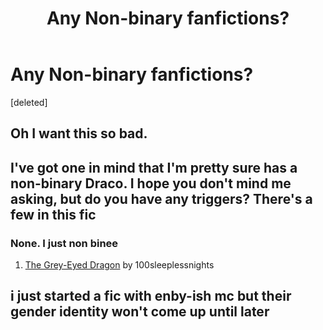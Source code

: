 #+TITLE: Any Non-binary fanfictions?

* Any Non-binary fanfictions?
:PROPERTIES:
:Score: 1
:DateUnix: 1608358584.0
:DateShort: 2020-Dec-19
:FlairText: Request
:END:
[deleted]


** Oh I want this so bad.
:PROPERTIES:
:Author: Sam-HobbitOfTheShire
:Score: 1
:DateUnix: 1608568548.0
:DateShort: 2020-Dec-21
:END:


** I've got one in mind that I'm pretty sure has a non-binary Draco. I hope you don't mind me asking, but do you have any triggers? There's a few in this fic
:PROPERTIES:
:Author: BookHoarder_Phoenix
:Score: 0
:DateUnix: 1608359850.0
:DateShort: 2020-Dec-19
:END:

*** None. I just non binee
:PROPERTIES:
:Author: beanfucker69420
:Score: 1
:DateUnix: 1608360066.0
:DateShort: 2020-Dec-19
:END:

**** [[https://archiveofourown.org/works/3975367][The Grey-Eyed Dragon]] by 100sleeplessnights
:PROPERTIES:
:Author: BookHoarder_Phoenix
:Score: 1
:DateUnix: 1608363395.0
:DateShort: 2020-Dec-19
:END:


** i just started a fic with enby-ish mc but their gender identity won't come up until later
:PROPERTIES:
:Author: marsagogo
:Score: 0
:DateUnix: 1608361456.0
:DateShort: 2020-Dec-19
:END:
